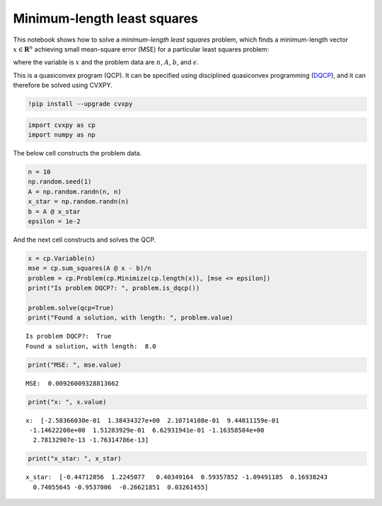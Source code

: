 
Minimum-length least squares
============================

This notebook shows how to solve a *minimum-length least squares*
problem, which finds a minimum-length vector :math:`x \in \mathbf{R}^n`
achieving small mean-square error (MSE) for a particular least squares
problem:

.. raw:: latex

   \begin{equation*}
   \begin{array}{ll}
   \mbox{minimize} & \mathrm{len}(x) \\
   \mbox{subject to} & \frac{1}{n}\|Ax - b\|_2^2 \leq \epsilon,
   \end{array}
   \end{equation*}

where the variable is :math:`x` and the problem data are :math:`n`,
:math:`A`, :math:`b`, and :math:`\epsilon`.

This is a quasiconvex program (QCP). It can be specified using
disciplined quasiconvex programming
(`DQCP <https://www.cvxpy.org/tutorial/dqcp/index.html>`__), and it can
therefore be solved using CVXPY.

.. code:: 

    !pip install --upgrade cvxpy

.. code:: 

    import cvxpy as cp
    import numpy as np

The below cell constructs the problem data.

.. code:: 

    n = 10
    np.random.seed(1)
    A = np.random.randn(n, n)
    x_star = np.random.randn(n)
    b = A @ x_star
    epsilon = 1e-2

And the next cell constructs and solves the QCP.

.. code:: 

    x = cp.Variable(n)
    mse = cp.sum_squares(A @ x - b)/n
    problem = cp.Problem(cp.Minimize(cp.length(x)), [mse <= epsilon])
    print("Is problem DQCP?: ", problem.is_dqcp())
    
    problem.solve(qcp=True)
    print("Found a solution, with length: ", problem.value)


.. parsed-literal::

    Is problem DQCP?:  True
    Found a solution, with length:  8.0


.. code:: 

    print("MSE: ", mse.value)


.. parsed-literal::

    MSE:  0.00926009328813662


.. code:: 

    print("x: ", x.value)


.. parsed-literal::

    x:  [-2.58366030e-01  1.38434327e+00  2.10714108e-01  9.44811159e-01
     -1.14622208e+00  1.51283929e-01  6.62931941e-01 -1.16358584e+00
      2.78132907e-13 -1.76314786e-13]


.. code:: 

    print("x_star: ", x_star)


.. parsed-literal::

    x_star:  [-0.44712856  1.2245077   0.40349164  0.59357852 -1.09491185  0.16938243
      0.74055645 -0.9537006  -0.26621851  0.03261455]

